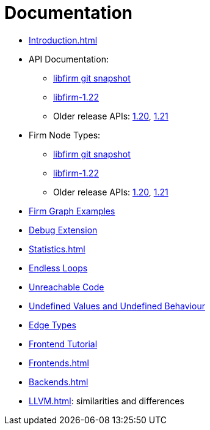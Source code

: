 Documentation
=============

* link:Introduction.html[]
* API Documentation:
** link:api_latest/[libfirm git snapshot]
** link:api_1.22/[libfirm-1.22]
** Older release APIs: link:api_1.20/[1.20], link:api_1.21/[1.21]
* Firm Node Types:
** link:Nodes.html[libfirm git snapshot]
** link:api_1.22/nodes.html[libfirm-1.22]
** Older release APIs: link:api_1.20/nodes.html[1.20], link:api_1.21/nodes.html[1.21]
* link:GraphSnippets.html[Firm Graph Examples]
* link:Debug_Extension.html[Debug Extension]
* link:Statistics.html[]
* link:Endless_Loops.html[Endless Loops]
* link:Unreachable_Code.html[Unreachable Code]
* link:Unknown_and_Undefined.html[Undefined Values and Undefined Behaviour]
* link:Edge_Types[Edge Types]
* http://pp.ipd.kit.edu/firm/tutorial/[Frontend Tutorial]
* link:Frontends.html[]
* link:Backends.html[]
* link:LLVM.html[]: similarities and differences
